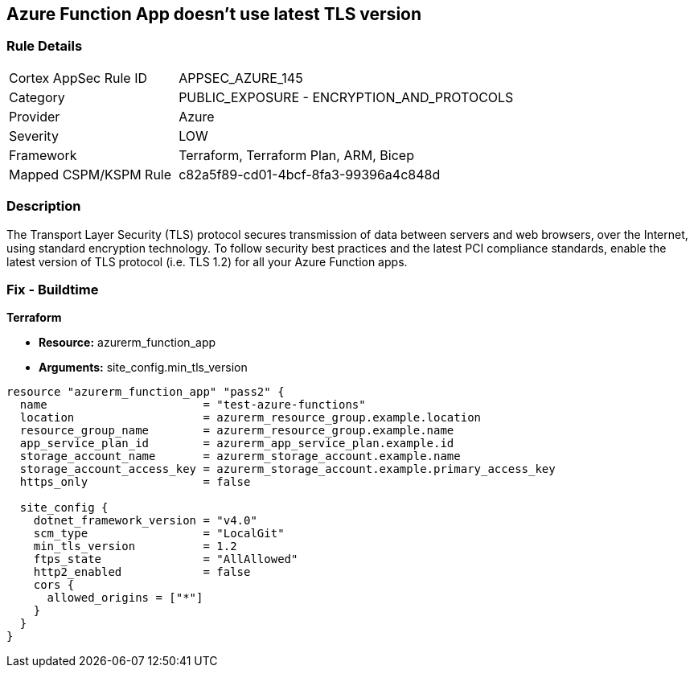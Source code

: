 == Azure Function App doesn't use latest TLS version


=== Rule Details

[cols="1,2"]
|===
|Cortex AppSec Rule ID |APPSEC_AZURE_145
|Category |PUBLIC_EXPOSURE - ENCRYPTION_AND_PROTOCOLS
|Provider |Azure
|Severity |LOW
|Framework |Terraform, Terraform Plan, ARM, Bicep
|Mapped CSPM/KSPM Rule |c82a5f89-cd01-4bcf-8fa3-99396a4c848d
|===


=== Description

The Transport Layer Security (TLS) protocol secures transmission of data between servers and web browsers, over the Internet, using standard encryption technology.
To follow security best practices and the latest PCI compliance standards, enable the latest version of TLS protocol (i.e.
TLS 1.2) for all your Azure Function apps.

=== Fix - Buildtime


*Terraform* 


* *Resource:* azurerm_function_app
* *Arguments:* site_config.min_tls_version


[source,go]
----
resource "azurerm_function_app" "pass2" {
  name                       = "test-azure-functions"
  location                   = azurerm_resource_group.example.location
  resource_group_name        = azurerm_resource_group.example.name
  app_service_plan_id        = azurerm_app_service_plan.example.id
  storage_account_name       = azurerm_storage_account.example.name
  storage_account_access_key = azurerm_storage_account.example.primary_access_key
  https_only                 = false

  site_config {
    dotnet_framework_version = "v4.0"
    scm_type                 = "LocalGit"
    min_tls_version          = 1.2
    ftps_state               = "AllAllowed"
    http2_enabled            = false
    cors {
      allowed_origins = ["*"]
    }
  }
}
----

